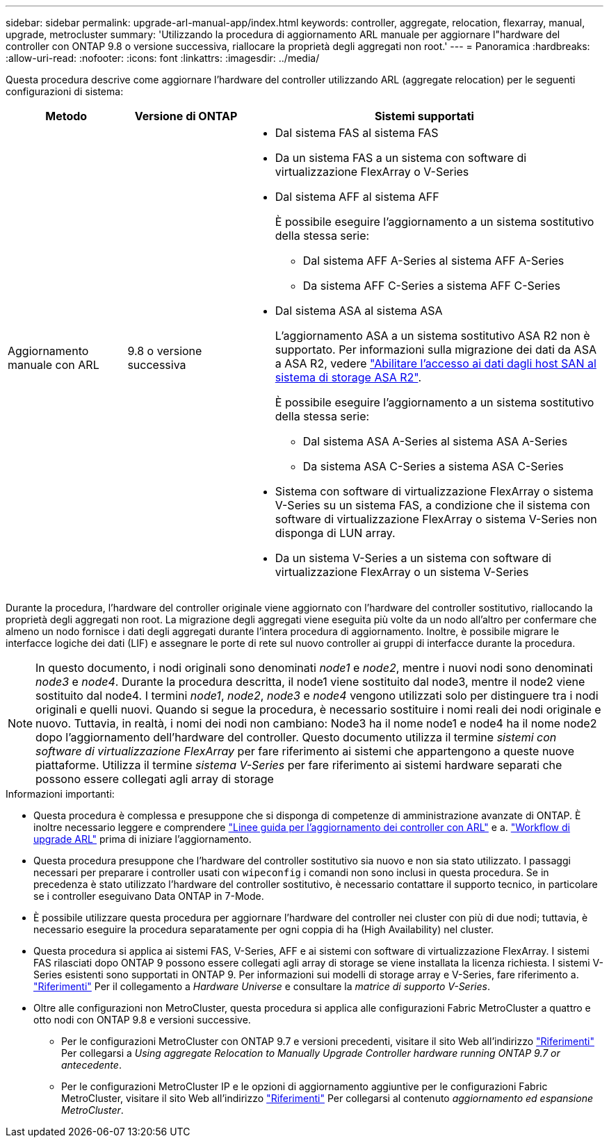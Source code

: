 ---
sidebar: sidebar 
permalink: upgrade-arl-manual-app/index.html 
keywords: controller, aggregate, relocation, flexarray, manual, upgrade, metrocluster 
summary: 'Utilizzando la procedura di aggiornamento ARL manuale per aggiornare l"hardware del controller con ONTAP 9.8 o versione successiva, riallocare la proprietà degli aggregati non root.' 
---
= Panoramica
:hardbreaks:
:allow-uri-read: 
:nofooter: 
:icons: font
:linkattrs: 
:imagesdir: ../media/


[role="lead"]
Questa procedura descrive come aggiornare l'hardware del controller utilizzando ARL (aggregate relocation) per le seguenti configurazioni di sistema:

[cols="20,20,60"]
|===
| Metodo | Versione di ONTAP | Sistemi supportati 


| Aggiornamento manuale con ARL | 9.8 o versione successiva  a| 
* Dal sistema FAS al sistema FAS
* Da un sistema FAS a un sistema con software di virtualizzazione FlexArray o V-Series
* Dal sistema AFF al sistema AFF
+
È possibile eseguire l'aggiornamento a un sistema sostitutivo della stessa serie:

+
** Dal sistema AFF A-Series al sistema AFF A-Series
** Da sistema AFF C-Series a sistema AFF C-Series


* Dal sistema ASA al sistema ASA
+
L'aggiornamento ASA a un sistema sostitutivo ASA R2 non è supportato. Per informazioni sulla migrazione dei dati da ASA a ASA R2, vedere link:https://docs.netapp.com/us-en/asa-r2/install-setup/set-up-data-access.html["Abilitare l'accesso ai dati dagli host SAN al sistema di storage ASA R2"^].

+
È possibile eseguire l'aggiornamento a un sistema sostitutivo della stessa serie:

+
** Dal sistema ASA A-Series al sistema ASA A-Series
** Da sistema ASA C-Series a sistema ASA C-Series


* Sistema con software di virtualizzazione FlexArray o sistema V-Series su un sistema FAS, a condizione che il sistema con software di virtualizzazione FlexArray o sistema V-Series non disponga di LUN array.
* Da un sistema V-Series a un sistema con software di virtualizzazione FlexArray o un sistema V-Series


|===
Durante la procedura, l'hardware del controller originale viene aggiornato con l'hardware del controller sostitutivo, riallocando la proprietà degli aggregati non root. La migrazione degli aggregati viene eseguita più volte da un nodo all'altro per confermare che almeno un nodo fornisce i dati degli aggregati durante l'intera procedura di aggiornamento. Inoltre, è possibile migrare le interfacce logiche dei dati (LIF) e assegnare le porte di rete sul nuovo controller ai gruppi di interfacce durante la procedura.


NOTE: In questo documento, i nodi originali sono denominati _node1_ e _node2_, mentre i nuovi nodi sono denominati _node3_ e _node4_. Durante la procedura descritta, il node1 viene sostituito dal node3, mentre il node2 viene sostituito dal node4. I termini _node1_, _node2_, _node3_ e _node4_ vengono utilizzati solo per distinguere tra i nodi originali e quelli nuovi. Quando si segue la procedura, è necessario sostituire i nomi reali dei nodi originale e nuovo. Tuttavia, in realtà, i nomi dei nodi non cambiano: Node3 ha il nome node1 e node4 ha il nome node2 dopo l'aggiornamento dell'hardware del controller. Questo documento utilizza il termine _sistemi con software di virtualizzazione FlexArray_ per fare riferimento ai sistemi che appartengono a queste nuove piattaforme. Utilizza il termine _sistema V-Series_ per fare riferimento ai sistemi hardware separati che possono essere collegati agli array di storage

.Informazioni importanti:
* Questa procedura è complessa e presuppone che si disponga di competenze di amministrazione avanzate di ONTAP. È inoltre necessario leggere e comprendere link:guidelines_upgrade_with_arl.html["Linee guida per l'aggiornamento dei controller con ARL"] e a. link:arl_upgrade_workflow.html["Workflow di upgrade ARL"] prima di iniziare l'aggiornamento.
* Questa procedura presuppone che l'hardware del controller sostitutivo sia nuovo e non sia stato utilizzato. I passaggi necessari per preparare i controller usati con `wipeconfig` i comandi non sono inclusi in questa procedura. Se in precedenza è stato utilizzato l'hardware del controller sostitutivo, è necessario contattare il supporto tecnico, in particolare se i controller eseguivano Data ONTAP in 7-Mode.
* È possibile utilizzare questa procedura per aggiornare l'hardware del controller nei cluster con più di due nodi; tuttavia, è necessario eseguire la procedura separatamente per ogni coppia di ha (High Availability) nel cluster.
* Questa procedura si applica ai sistemi FAS, V-Series, AFF e ai sistemi con software di virtualizzazione FlexArray. I sistemi FAS rilasciati dopo ONTAP 9 possono essere collegati agli array di storage se viene installata la licenza richiesta. I sistemi V-Series esistenti sono supportati in ONTAP 9. Per informazioni sui modelli di storage array e V-Series, fare riferimento a. link:other_references.html["Riferimenti"] Per il collegamento a _Hardware Universe_ e consultare la _matrice di supporto V-Series_.


* Oltre alle configurazioni non MetroCluster, questa procedura si applica alle configurazioni Fabric MetroCluster a quattro e otto nodi con ONTAP 9.8 e versioni successive.
+
** Per le configurazioni MetroCluster con ONTAP 9.7 e versioni precedenti, visitare il sito Web all'indirizzo link:other_references.html["Riferimenti"] Per collegarsi a _Using aggregate Relocation to Manually Upgrade Controller hardware running ONTAP 9.7 or antecedente_.
** Per le configurazioni MetroCluster IP e le opzioni di aggiornamento aggiuntive per le configurazioni Fabric MetroCluster, visitare il sito Web all'indirizzo link:other_references.html["Riferimenti"] Per collegarsi al contenuto _aggiornamento ed espansione MetroCluster_.



